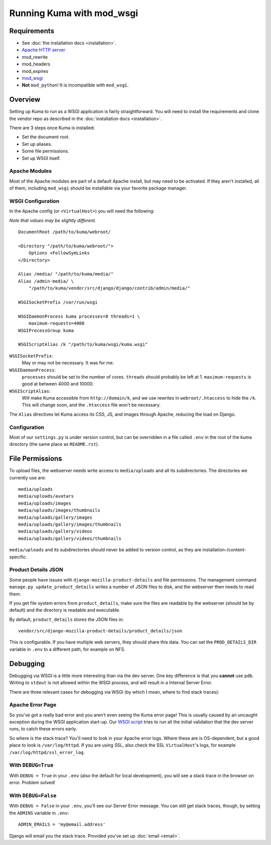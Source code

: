 ==========================
Running Kuma with mod_wsgi
==========================


Requirements
============

* See :doc:`the installation docs <installation>`.
* `Apache HTTP server <http://httpd.apache.org/>`_
* mod_rewrite
* mod_headers
* mod_expires
* `mod_wsgi <http://code.google.com/p/modwsgi/>`_
* **Not** ``mod_python``! It is incompatible with ``mod_wsgi``.


Overview
========

Setting up Kuma to run as a WSGI application is fairly straightforward. You
will need to install the requirements and clone the vendor repo as described in
the :doc:`installation docs <installation>`.

There are 3 steps once Kuma is installed:

* Set the document root.
* Set up aliases.
* Some file permissions.
* Set up WSGI itself.


Apache Modules
--------------

Most of the Apache modules are part of a default Apache install, but may need
to be activated. If they aren't installed, all of them, including ``mod_wsgi``
should be installable via your favorite package manager.


WSGI Configuration
------------------

In the Apache config (or ``<VirtualHost>``) you will need the following:

*Note that values may be slightly different.*

::

    DocumentRoot /path/to/kuma/webroot/

    <Directory "/path/to/kuma/webroot/">
        Options +FollowSymLinks
    </Directory>

    Alias /media/ "/path/to/kuma/media/"
    Alias /admin-media/ \
        "/path/to/kuma/vendor/src/django/django/contrib/admin/media/"

    WSGISocketPrefix /var/run/wsgi

    WSGIDaemonProcess kuma processes=8 threads=1 \
        maximum-requests=4000
    WSGIProcessGroup kuma

    WSGIScriptAlias /k "/path/to/kuma/wsgi/kuma.wsgi"

``WSGISocketPrefix``:
    May or may not be necessary. It was for me.

``WSGIDaemonProcess``:
    ``processes`` should be set to the number of cores.
    ``threads`` should probably be left at 1. ``maximum-requests`` is good at
    between 4000 and 10000.

``WSGIScriptAlias``:
    Will make Kuma accessible from ``http://domain/k``, and we use rewrites
    in ``webroot/.htaccess`` to hide the ``/k``. This will change soon, and the
    ``.htaccess`` file won't be necessary.

The ``Alias`` directives let Kuma access its CSS, JS, and images through
Apache, reducing the load on Django.


Configuration
-------------

Most of our ``settings.py`` is under version control, but can be overridden
in a file called ``.env`` in the root of the kuma directory (the same
place as ``README.rst``).

File Permissions
================

To upload files, the webserver needs write access to ``media/uploads`` and all
its subdirectories. The directories we currently use are::

    media/uploads
    media/uploads/avatars
    media/uploads/images
    media/uploads/images/thumbnails
    media/uploads/gallery/images
    media/uploads/gallery/images/thumbnails
    media/uploads/gallery/videos
    media/uploads/gallery/videos/thumbnails

``media/uploads`` and its subdirectories should never be added to version
control, as they are installation-/content-specific.

Product Details JSON
--------------------

Some people have issues with ``django-mozilla-product-details`` and file
permissions. The management command ``manage.py update_product_details`` writes
a number of JSON files to disk, and the webserver then needs to read them.

If you get file system errors from ``product_details``, make sure the files are
readable by the webserver (should be by default) and the directory is readable
and executable.

By default, ``product_details`` stores the JSON files in::

    vendor/src/django-mozilla-product-details/product_details/json

This is configurable. If you have multiple web servers, they should share this
data. You can set the ``PROD_DETAILS_DIR`` variable in ``.env`` to
a different path, for example on NFS.

Debugging
=========

Debugging via WSGI is a little more interesting than via the dev server. One
key difference is that you **cannot** use ``pdb``. Writing to ``stdout`` is not
allowed within the WSGI process, and will result in a Internal Server Error.

There are three relevant cases for debugging via WSGI (by which I mean, where
to find stack traces):

Apache Error Page
-----------------

So you've got a really bad error and you aren't even seeing the Kuma error
page! This is usually caused by an uncaught exception during the WSGI
application start-up. Our `WSGI script
<https://github.com/mozilla/kuma/blob/master/wsgi/kuma.wsgi>`_ tries to run
all the initial validation that the dev server runs, to catch these errors
early.

So where *is* the stack trace? You'll need to look in your Apache error logs.
Where these are is OS-dependent, but a good place to look is
``/var/log/httpd``. If you are using SSL, also check the SSL ``VirtualHost``'s
logs, for example ``/var/log/httpd/ssl_error_log``.

With ``DEBUG=True``
-------------------

With ``DEBUG = True`` in your ``.env`` (also the default for local
development), you will see a stack trace in the browser on error.
Problem solved!

With ``DEBUG=False``
--------------------

With ``DEBUG = False`` in your ``.env``, you'll see our Server
Error message. You can still get stack traces, though, by setting the
``ADMINS`` variable in ``.env``::

    ADMIN_EMAILS = 'my@email.address'

Django will email you the stack trace. Provided you've set up :doc:`email
<email>`.
